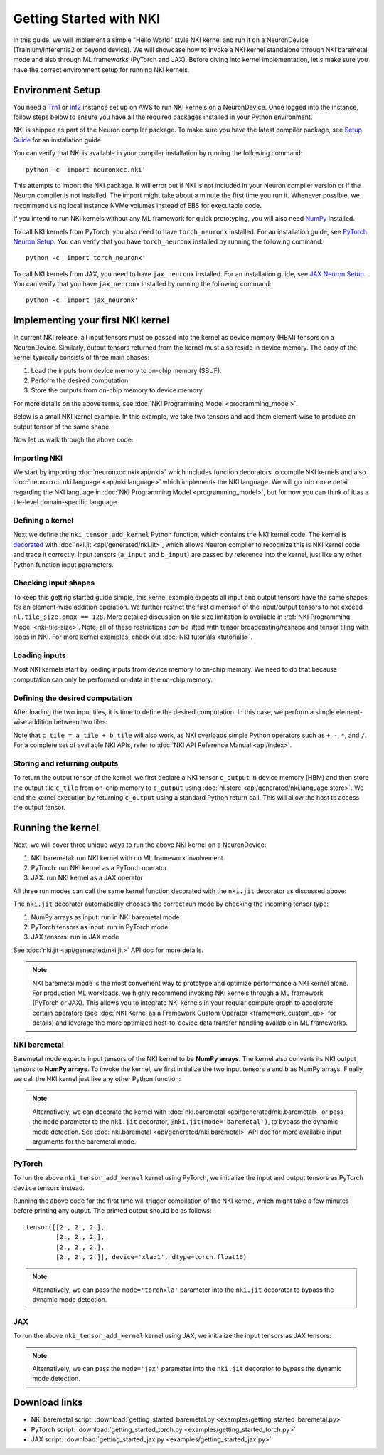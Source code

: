 .. _nki_getting_started:

Getting Started with NKI
--------------------------

In this guide, we will implement a simple "Hello World" style NKI kernel and run it on a NeuronDevice
(Trainium/Inferentia2 or beyond device).
We will showcase how to invoke a NKI kernel standalone through NKI baremetal mode
and also through ML frameworks (PyTorch and JAX).
Before diving into kernel implementation, let's make sure you have the correct environment setup
for running NKI kernels.


Environment Setup
~~~~~~~~~~~~~~~~~~~~

You need a `Trn1 <https://aws.amazon.com/ec2/instance-types/trn1/>`__ or
`Inf2 <https://aws.amazon.com/ec2/instance-types/inf2/>`__ instance set up
on AWS to run NKI kernels on a NeuronDevice.
Once logged into the instance, follow steps below to ensure you have all the
required packages installed in your Python environment.

NKI is shipped as part of the Neuron compiler package. To make sure you have the latest compiler
package, see `Setup
Guide <https://awsdocs-neuron.readthedocs-hosted.com/en/latest/general/setup/index.html>`__
for an installation guide.

You can verify that NKI is available in your compiler installation by
running the following command:

::

   python -c 'import neuronxcc.nki'

This attempts to import the NKI package. It will error out if NKI is not included in
your Neuron compiler version or if the Neuron
compiler is not installed. The import might take about a minute the first
time you run it. Whenever possible, we recommend using local instance NVMe volumes instead of EBS for
executable code.

If you intend to run NKI kernels without any ML framework for quick prototyping, you will also need
`NumPy <https://numpy.org/install/>`__ installed.

To call NKI kernels from PyTorch, you also need to have ``torch_neuronx``
installed. For an installation guide, see
`PyTorch Neuron Setup <https://awsdocs-neuron.readthedocs-hosted.com/en/latest/general/setup/torch-neuronx.html#setup-torch-neuronx>`__.
You can verify that you have ``torch_neuronx`` installed by
running the following command:

::

   python -c 'import torch_neuronx'

To call NKI kernels from JAX, you need to have ``jax_neuronx`` installed.
For an installation guide, see
`JAX Neuron Setup <https://awsdocs-neuron.readthedocs-hosted.com/en/latest/frameworks/jax/setup/jax-setup.html>`__.
You can verify that you have ``jax_neuronx`` installed by
running the following command:

::

   python -c 'import jax_neuronx'



Implementing your first NKI kernel
~~~~~~~~~~~~~~~~~~~~~~~~~~~~~~~~~~~~~~~~

In current NKI release, all input tensors must be passed into the kernel as device memory (HBM) tensors
on a NeuronDevice. Similarly, output tensors returned from the kernel must also reside in device memory.
The body of the kernel typically consists of three main phases:

1. Load the inputs from device memory to on-chip memory (SBUF).
2. Perform the desired computation.
3. Store the outputs from on-chip memory to device memory.

For more details on the above terms, see
:doc:`NKI Programming Model <programming_model>`.

Below is a small NKI kernel example. In this example, we take two tensors and add them element-wise to
produce an output tensor of the same shape.

.. We start by creating a ``nki_tensor_add.py`` file with
.. the following code. We'll discuss different parts of
.. the code in details later in this section.

.. *nki_tensor_add.py:*

.. nki_example:: examples/getting_started_baremetal.py
   :language: python
   :linenos:
   :marker: NKI_EXAMPLE_0


Now let us walk through the above code:

.. _importing-nki:

Importing NKI
^^^^^^^^^^^^^^^^^^^^

We start by importing :doc:`neuronxcc.nki<api/nki>` which includes function decorators to compile
NKI kernels and also :doc:`neuronxcc.nki.language <api/nki.language>` which implements the
NKI language. We will go into more detail regarding the NKI language
in :doc:`NKI Programming Model <programming_model>`,
but for now you can think of it as a tile-level
domain-specific language.


.. nki_example:: examples/getting_started_baremetal.py
   :language: python
   :marker: NKI_EXAMPLE_1

.. _defining-a-kernel:

Defining a kernel
^^^^^^^^^^^^^^^^^^^^^^^^

Next we define the ``nki_tensor_add_kernel`` Python function, which contains the NKI kernel code.
The kernel is `decorated <https://www.geeksforgeeks.org/decorators-in-python/>`__
with :doc:`nki.jit <api/generated/nki.jit>`, which allows Neuron compiler to recognize this
is NKI kernel code and trace it correctly.
Input tensors (``a_input`` and ``b_input``) are passed by reference into the
kernel, just like any other Python function input parameters.

.. nki_example:: examples/getting_started_baremetal.py
   :language: python
   :marker: NKI_EXAMPLE_2

.. This instructs the NKI toolset to translate this Python function into an
.. intermediate representation, which is then passed to the Neuron
.. compiler.

.. .. _tensor-indexing:

.. Indexing tensors
.. ^^^^^^^^^^^^^^^^^^^^^^

.. NKI performs tile-level operations, where a tile can be created using a
.. combination of a tensor and corresponding indices. So, we first define
.. the desired indices:

.. ::

..      i_x = nl.arange(4)[:, None]
..      i_y = nl.arange(3)[None, :]

.. The above code defines the indices ``i_x`` and ``i_y``, of shapes
.. ``(4,1)`` and ``(1,3)`` respectively. When ``i_x`` and ``i_y`` are used
.. together to access a tensor, they form a ``(4,3)`` 2D index-grid,
.. following NumPy's *broadcasting* conventions to handle
.. arrays with different shapes during arithmetic operations. For further details on this, see
.. `Broadcasting <https://numpy.org/doc/stable/user/basics.broadcasting.html>`__ in the NumPy User Guide
.. for further details.

.. In this example, ``arange(4)``
.. creates a 1D array with four evenly spaced values from 0 to 3
.. (``[0,1,2,3]``), and ``[:, None]`` adds an additional axis to explicitly
.. make ``i_x`` a *row-index* in a 2D array, with shape of ``(4, 1)``.
.. Similarly, ``i_y`` is the *column-index* in a 2D array, with shape
.. ``(1,3)``. Since ``i_x`` and ``i_y`` have their values on different
.. axes, putting them together forms a 2D array with 4x3=12 values.
.. :numref:`Fig. %s <nki-fig-md-tensor-indexing>` below visualizes
.. the tensor indices.

.. .. _nki-fig-md-tensor-indexing:

.. .. figure:: img/getting-started-indexing.png
..    :align: center

..    Multi-dimensional tensor indexing in NKI

Checking input shapes
^^^^^^^^^^^^^^^^^^^^^^^
To keep this getting started guide simple, this kernel example expects all input and output tensors
have the same shapes for an element-wise
addition operation. We further restrict the first dimension of the input/output tensors to not exceed
``nl.tile_size.pmax == 128``. More detailed discussion on tile size limitation is available
in :ref:`NKI Programming Model <nki-tile-size>`. Note, all of these restrictions *can* be lifted with
tensor broadcasting/reshape and tensor tiling with loops in NKI. For more kernel examples, check out
:doc:`NKI tutorials <tutorials>`.


.. nki_example:: examples/getting_started_baremetal.py
   :language: python
   :marker: NKI_EXAMPLE_3


.. _loading-inputs:

Loading inputs
^^^^^^^^^^^^^^^^^^^^^

Most NKI kernels start by loading inputs from device memory to on-chip
memory. We need to do that because
computation can only be performed on data in the on-chip memory.

.. nki_example:: examples/getting_started_baremetal.py
   :language: python
   :marker: NKI_EXAMPLE_4


.. _5-defining-the-desired-computation:

Defining the desired computation
^^^^^^^^^^^^^^^^^^^^^^^^^^^^^^^^^^^^^^^

After loading the two input tiles, it is time to define the desired
computation. In this case, we perform a simple element-wise addition
between two tiles:


.. nki_example:: examples/getting_started_baremetal.py
   :language: python
   :marker: NKI_EXAMPLE_5


Note that ``c_tile = a_tile + b_tile`` will also work, as NKI overloads
simple Python operators such as ``+``, ``-``, ``*``, and ``/``. For a
complete set of available NKI APIs, refer to
:doc:`NKI API Reference Manual <api/index>`.

.. _storing-outputs:

Storing and returning outputs
^^^^^^^^^^^^^^^^^^^^^^^^^^^^^

To return the output tensor of the kernel, we first declare a NKI tensor ``c_output`` in
device memory (HBM) and then store the output tile ``c_tile`` from on-chip memory to
``c_output`` using :doc:`nl.store <api/generated/nki.language.store>`.
We end the kernel execution by returning ``c_output`` using a standard Python return call.
This will allow the host to access the output tensor.

.. nki_example:: examples/getting_started_baremetal.py
   :language: python
   :marker: NKI_EXAMPLE_6

.. _running-the-kernel:

Running the kernel
~~~~~~~~~~~~~~~~~~~~~~~

Next, we will cover three unique ways to run the above NKI kernel on a NeuronDevice:

1. NKI baremetal: run NKI kernel with no ML framework involvement
2. PyTorch: run NKI kernel as a PyTorch operator
3. JAX: run NKI kernel as a JAX operator

All three run modes can call the same kernel function decorated with the
``nki.jit`` decorator as discussed above:

.. nki_example:: examples/getting_started_baremetal.py
   :language: python
   :linenos:
   :marker: NKI_EXAMPLE_2

The ``nki.jit`` decorator automatically chooses the correct run mode by checking the incoming
tensor type:

1. NumPy arrays as input: run in NKI baremetal mode
2. PyTorch tensors as input: run in PyTorch mode
3. JAX tensors: run in JAX mode

See :doc:`nki.jit <api/generated/nki.jit>` API doc for more details.

.. note::
   NKI baremetal mode is the most convenient way to prototype and optimize performance
   a NKI kernel alone. For production ML workloads, we highly recommend invoking NKI kernels
   through a ML framework (PyTorch or JAX). This allows you to integrate NKI kernels
   in your regular compute graph to accelerate certain operators
   (see :doc:`NKI Kernel as a Framework Custom Operator <framework_custom_op>` for details)
   and leverage the more optimized host-to-device data transfer
   handling available in ML frameworks.

NKI baremetal
^^^^^^^^^^^^^^^^^^

Baremetal mode expects input tensors of the NKI kernel to be **NumPy arrays**. The kernel also
converts its NKI output tensors to **NumPy arrays**. To invoke the kernel, we first initialize the
two input tensors ``a`` and ``b`` as NumPy arrays. Finally, we call the NKI kernel just like any
other Python function:

.. nki_example:: examples/getting_started_baremetal.py
   :language: python
   :linenos:
   :marker: NKI_EXAMPLE_8

.. note::
   Alternatively, we can decorate the kernel with :doc:`nki.baremetal <api/generated/nki.baremetal>` or pass
   the ``mode`` parameter to the ``nki.jit`` decorator, ``@nki.jit(mode='baremetal')``, to bypass
   the dynamic mode detection. See
   :doc:`nki.baremetal <api/generated/nki.baremetal>` API doc for more available input arguments for the
   baremetal mode.

PyTorch
^^^^^^^^^

To run the above ``nki_tensor_add_kernel`` kernel using PyTorch, we initialize
the input and output tensors as PyTorch ``device`` tensors instead.

.. nki_example:: examples/getting_started_torch.py
   :language: python
   :linenos:
   :marker: NKI_EXAMPLE_10

Running the above code for the first time will trigger compilation of the NKI kernel, which might
take a few minutes before printing any output. The printed output should be as follows:

::

   tensor([[2., 2., 2.],
           [2., 2., 2.],
           [2., 2., 2.],
           [2., 2., 2.]], device='xla:1', dtype=torch.float16)

.. note::
   Alternatively, we can pass the ``mode='torchxla'`` parameter into the ``nki.jit`` decorator to
   bypass the dynamic mode detection.

JAX
^^^^^^^^^
To run the above ``nki_tensor_add_kernel`` kernel using JAX, we initialize the input tensors
as JAX tensors:

.. nki_example:: examples/getting_started_jax.py
   :language: python
   :linenos:
   :marker: NKI_EXAMPLE_11

.. note::
   Alternatively, we can pass the ``mode='jax'`` parameter into the ``nki.jit`` decorator to
   bypass the dynamic mode detection.

Download links
~~~~~~~~~~~~~~~~~

- NKI baremetal script: :download:`getting_started_baremetal.py <examples/getting_started_baremetal.py>`
- PyTorch script: :download:`getting_started_torch.py <examples/getting_started_torch.py>`
- JAX script: :download:`getting_started_jax.py <examples/getting_started_jax.py>`